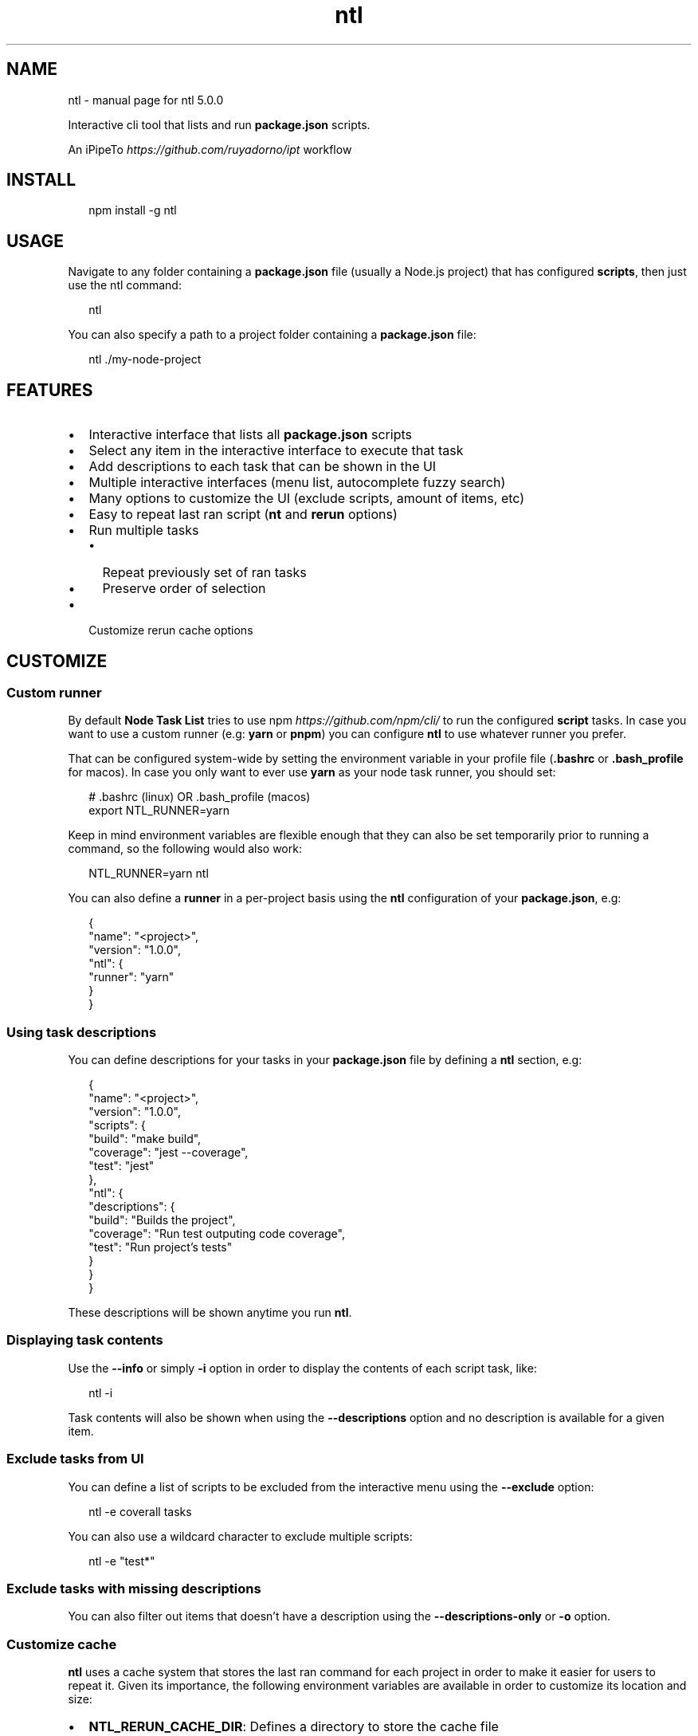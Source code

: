 .TH "ntl" "1" "June 2020" "5.1.0" "Node Task List"
.SH NAME
ntl \- manual page for ntl 5.0.0
.P
.P
Interactive cli tool that lists and run \fBpackage\.json\fP scripts\.
.QP
.P
An iPipeTo \fIhttps://github\.com/ruyadorno/ipt\fR workflow

.RE
.SH INSTALL
.P
.RS 2
.nf
npm install \-g ntl
.fi
.RE
.SH USAGE
.P
Navigate to any folder containing a \fBpackage\.json\fP file (usually a Node\.js project) that has configured \fBscripts\fR, then just use the ntl command:
.P
.RS 2
.nf
ntl
.fi
.RE
.P
You can also specify a path to a project folder containing a \fBpackage\.json\fP file:
.P
.RS 2
.nf
ntl \./my\-node\-project
.fi
.RE

.SH FEATURES
.RS 0
.IP \(bu 2
Interactive interface that lists all \fBpackage\.json\fP scripts
.IP \(bu 2
Select any item in the interactive interface to execute that task
.IP \(bu 2
Add descriptions to each task that can be shown in the UI
.IP \(bu 2
Multiple interactive interfaces (menu list, autocomplete fuzzy search)
.IP \(bu 2
Many options to customize the UI (exclude scripts, amount of items, etc)
.IP \(bu 2
Easy to repeat last ran script (\fBnt\fP and \fBrerun\fP options)
.IP \(bu 2
Run multiple tasks
.RS
.IP \(bu 2
Repeat previously set of ran tasks
.IP \(bu 2
Preserve order of selection

.RE
.IP \(bu 2
Customize rerun cache options

.RE
.SH CUSTOMIZE
.SS Custom runner
.P
By default \fBNode Task List\fR tries to use npm \fIhttps://github\.com/npm/cli/\fR to run the configured \fBscript\fP tasks\. In case you want to use a custom runner (e\.g: \fByarn\fP or \fBpnpm\fP) you can configure \fBntl\fR to use whatever runner you prefer\.
.P
That can be configured system\-wide by setting the environment variable in your profile file (\fB\|\.bashrc\fP or \fB\|\.bash_profile\fP for macos)\. In case you only want to ever use \fByarn\fR as your node task runner, you should set:
.P
.RS 2
.nf
# \.bashrc (linux) OR \.bash_profile (macos)
export NTL_RUNNER=yarn
.fi
.RE
.P
Keep in mind environment variables are flexible enough that they can also be set temporarily prior to running a command, so the following would also work:
.P
.RS 2
.nf
NTL_RUNNER=yarn ntl
.fi
.RE
.P
You can also define a \fBrunner\fP in a per\-project basis using the \fBntl\fP configuration of your \fBpackage\.json\fP, e\.g:
.P
.RS 2
.nf
{
  "name": "<project>",
  "version": "1\.0\.0",
  "ntl": {
    "runner": "yarn"
  }
}
.fi
.RE
.SS Using task descriptions
.P
You can define descriptions for your tasks in your \fBpackage\.json\fP file by defining a \fBntl\fP section, e\.g:
.P
.RS 2
.nf
{
  "name": "<project>",
  "version": "1\.0\.0",
  "scripts": {
    "build": "make build",
    "coverage": "jest \-\-coverage",
    "test": "jest"
  },
  "ntl": {
    "descriptions": {
      "build": "Builds the project",
      "coverage": "Run test outputing code coverage",
      "test": "Run project's tests"
    }
  }
}
.fi
.RE
.P
These descriptions will be shown anytime you run \fBntl\fP\|\.
.SS Displaying task contents
.P
Use the \fB\-\-info\fP or simply \fB\-i\fP option in order to display the contents of each script task, like:
.P
.RS 2
.nf
ntl -i
.fi
.RE
.P
Task contents will also be shown when using the \fB\-\-descriptions\fP option and no description is available for a given item\.
.SS Exclude tasks from UI
.P
You can define a list of scripts to be excluded from the interactive menu using the \fB\-\-exclude\fP option:
.P
.RS 2
.nf
ntl \-e coverall tasks
.fi
.RE
.P
You can also use a wildcard character to exclude multiple scripts:
.P
.RS 2
.nf
ntl \-e "test*"
.fi
.RE
.SS Exclude tasks with missing descriptions
.P
You can also filter out items that doesn't have a description using the \fB\-\-descriptions\-only\fP or \fB\-o\fP option\.
.SS Customize cache
.P
\fBntl\fR uses a cache system that stores the last ran command for each project in order to make it easier for users to repeat it\. Given its importance, the following environment variables are available in order to customize its location and size:
.RS 0
.IP \(bu 2
\fBNTL_RERUN_CACHE_DIR\fP: Defines a directory to store the cache file
.IP \(bu 2
\fBNTL_RERUN_CACHE_NAME\fP: Filename to use for the cache
.IP \(bu 2
\fBNTL_RERUN_CACHE_MAX\fP: Number of items to store in the cache (defaults to \fB10\fP)
.IP \(bu 2
\fBNTL_NO_RERUN_CACHE\fP: When defined, avoid the cache system completely

.RE
.P
For example, if a given user wanted to store its cache in \fB~/\.ntl/cache\fP location and save up to 100 items in it, they could add the following to their \fB\|\.bashrc\fP (linux) or \fB\|\.bash_profile\fP (macos):
.P
.RS 2
.nf
export NTL_RERUN_CACHE_DIR=$HOME
export NTL_RERUN_CACHE_NAME=cache
export NTL_RERUN_CACHE_MAX=100
.fi
.RE
.P
The cache can also be customized through command line options:
.RS 0
.IP \(bu 2
\fB\-\-rerun\-cache\-dir\fP Defines a directory to store the cache file
.IP \(bu 2
\fB\-\-rerun\-cache\-name\fP: Filename to use for the cache
.IP \(bu 2
\fB\-\-no\-rerun\-cache\fP: Avoids the cache system completely

.RE
.SS UI Size
.P
You can increase/reduce the size of the presented UI list using the \fB\-\-size\fP or \fB\-s\fP option\. In this example we just increased the size of the list to show up to 12 items at once:
.P
.RS 2
.nf
ntl \-s 12
.fi
.RE
.P
The default size value is 7 items\.
.SH REPEAT THE LAST RAN TASK
.P
\fBntl\fR provides many options to make it easier to rerun the last task, either through having it selected as default option the next time you run the \fBntl\fP command, or by using one of the following:
.RS 0
.IP \(bu 2
\fBThe ultra convenient way\fR: \fBnt\fP command shorthand (You should think of \fBnt\fP as: "ok, just run the last node task", in contrast to \fBntl\fP which should be interpreted as: "ok, give me the node task list again") in case no previous task is available, running \fBnt\fP will behave exactly as \fBntl\fP
.IP \(bu 2
Using a \fB\-\-rerun\fP or \fB\-r\fP flag, e\.g: \fBntl \-r\fP
.IP \(bu 2
Prepending the \fBNTL_RERUN\fP env variable, e\.g: \fBNTL_RERUN=true ntl\fP

.RE

.SH RUN MULTIPLE TASKS
.P
Using the \fB\-\-multiple\fP or \fB\-m\fP option, the interface becomes a checkbox\-based list that allows you to select multiple tasks and run them in serial\.
.P
.RS 2
.nf
ntl \-m
.fi
.RE

.P
Better yet, combine that with the \fBrerun\fR feature and you can repeat multiple tasks using the \fBnt\fP command\.
.SH RUN MULTIPLE TASKS IN ORDER OF SELECTION
.P
You can run multiple tasks in the order you pick them :sunglasses: Use the \fB\-\-ordered\fP or \fB\-O\fP option:
.P
.RS 2
.nf
$ ntl \-O
.fi
.RE

.SH RUN IN AUTOCOMPLETE OR FUZZY SEARCH MODE
.P
Use \fB\-\-autocomplete\fP or \fB\-A\fP option in order to use an interface variation that allows you to type the name of the task instead of browsing through an arrow\-based menu\. This mode can be very helpful when managing a long list of tasks\.
.P
.RS 2
.nf
ntl \-A
.fi
.RE

.SH TIPS
.SS ntl as default task
.P
You can define \fBntl\fP as a dev dependency and one of the tasks of your project, specially \fBstart\fP \- so whenever someone runs \fBnpm start\fP or \fByarn start\fP they get the convenient \fBntl\fR interface\. Like in the following \fBpackage\.json\fP example:
.P
.RS 2
.nf
{
  "name": "<project>",
  "version": "1\.0\.0",
  "scripts": {
    "start": "ntl"
  },
  "devDependencies": {
    "ntl": "^5\.0\.0"
  }
}
.fi
.RE
.SS Exclude scripts
.P
You can also define a task that invokes \fBntl\fP while excluding other tasks, e\.g:
.P
.RS 2
.nf
{
  "scripts": {
    "test": "jest \-\-coverage",
    "test:watch": "jest \-\-coverage \-\-watchAll",
    "coveralls": "jest \-\-coverage \-\-coverageReporters=text\-lcov | coveralls",
    "tasks": "ntl \-\-exclude coverall tasks"
  }
}
.fi
.RE
.SS Included command aliases
.RS 0
.IP \(bu 2
\fBntl\fP The default command
.IP \(bu 2
\fBnodetasklist\fP Longhand version in case users have conflicting \fBntl\fP commands
.IP \(bu 2
\fBnpm\-tasklist\fP Legacy longhand version
.IP \(bu 2
\fBnt\fP Rerun last script shortcut
.IP \(bu 2
\fBnodetask\fP Rerun last script longhand

.RE
.SH HELP
.P
Still feel like you could use some \fB\-\-help\fP ?
.P
.RS 2
.nf
Usage:
  ntl [<path>]             Build an interactive interface and run any script
  nt [<path>]              Rerun last executed script

Options:
  \-a, \-\-all                Includes pre and post scripts on the list   [boolean]
  \-A, \-\-autocomplete       Starts in autocomplete mode                 [boolean]
  \-D, \-\-debug              Prints to stderr any internal error         [boolean]
  \-d, \-\-descriptions       Displays the descriptions of each script    [boolean]
  \-o, \-\-descriptions\-only  Limits output to scripts with a description [boolean]
  \-h, \-\-help               Shows this help message                     [boolean]
  \-i, \-\-info               Displays the contents of each script        [boolean]
  \-e, \-\-exclude            Excludes specific scripts                     [array]
  \-m, \-\-multiple           Allows the selection of multiple items      [boolean]
  \-O, \-\-ordered            Selects multiple items in order             [boolean]
  \-s, \-\-size               Amount of lines to display at once           [number]
  \-\-rerun\-cache\-dir        Defines the rerun task cache location        [string]
  \-\-rerun\-cache\-name       Defines the rerun task cache filename        [string]
  \-\-no\-rerun\-cache         Never write to or read from cache           [boolean]
  \-v, \-\-version            Show version number                         [boolean]
  \-r, \-\-rerun              Rerun last executed script                  [boolean]

Visit https://github\.com/ruyadorno/ntl for more info
.fi
.RE
.SH LICENSE
.P
MIT \fILICENSE\fR © 2020 Ruy Adorno \fIhttp://ruyadorno\.com\fR
